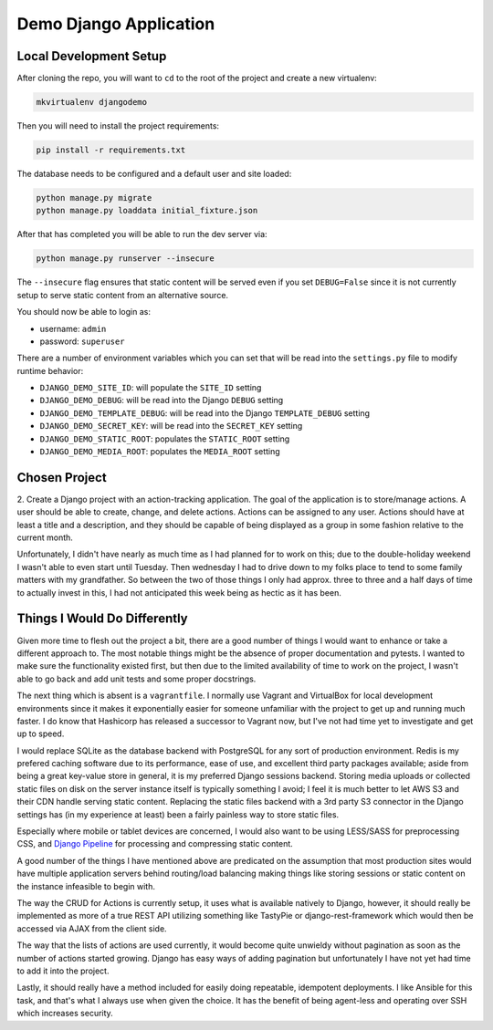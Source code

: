 
Demo Django Application
============================

Local Development Setup
-------------------------

After cloning the repo, you will want to ``cd`` to the root of the project
and create a new virtualenv:

.. code:: shell

    mkvirtualenv djangodemo

Then you will need to install the project requirements:

.. code:: shell

    pip install -r requirements.txt

The database needs to be configured and a default user and site loaded:

.. code:: shell

    python manage.py migrate
    python manage.py loaddata initial_fixture.json

After that has completed you will be able to run the dev server via:

.. code:: shell

    python manage.py runserver --insecure

The ``--insecure`` flag ensures that static content will be served even if you
set ``DEBUG=False`` since it is not currently setup to serve static content
from an alternative source.

You should now be able to login as:

*   username: ``admin``
*   password: ``superuser``

There are a number of environment variables which you can set that will
be read into the ``settings.py`` file to modify runtime behavior:

*   ``DJANGO_DEMO_SITE_ID``: will populate the ``SITE_ID`` setting

*   ``DJANGO_DEMO_DEBUG``: will be read into the Django ``DEBUG`` setting

*   ``DJANGO_DEMO_TEMPLATE_DEBUG``: will be read into the Django ``TEMPLATE_DEBUG`` setting

*   ``DJANGO_DEMO_SECRET_KEY``: will be read into the ``SECRET_KEY`` setting

*   ``DJANGO_DEMO_STATIC_ROOT``: populates the ``STATIC_ROOT`` setting

*   ``DJANGO_DEMO_MEDIA_ROOT``: populates the ``MEDIA_ROOT`` setting




Chosen Project
----------------

2.  Create a Django project with an action-tracking application. The goal of
the application is to store/manage actions. A user should be able to create,
change, and delete actions. Actions can be assigned to any user. Actions should
have at least a title and a description, and they should be capable of being
displayed as a group in some fashion relative to the current month.

Unfortunately, I didn't have nearly as much time as I had planned for to work
on this; due to the double-holiday weekend I wasn't able to even start until
Tuesday. Then wednesday I had to drive down to my folks place to tend to some
family matters with my grandfather. So between the two of those things I only
had approx. three to three and a half days of time to actually invest in this,
I had not anticipated this week being as hectic as it has been.


Things I Would Do Differently
---------------------------------

Given more time to flesh out the project a bit, there are a good number of
things I would want to enhance or take a different approach to. The most
notable things might be the absence of proper documentation and pytests. I
wanted to make sure the functionality existed first, but then due to the
limited availability of time to work on the project, I wasn't able to go back
and add unit tests and some proper docstrings.

The next thing which is absent is a ``vagrantfile``. I normally use Vagrant
and VirtualBox for local development environments since it makes it
exponentially easier for someone unfamiliar with the project to get up and
running much faster. I do know that Hashicorp has released a successor to
Vagrant now, but I've not had time yet to investigate and get up to speed.

I would replace
SQLite as the database backend with PostgreSQL for any sort of production
environment. Redis is my prefered caching software due to its performance,
ease of use, and excellent third party packages available; aside from being
a great key-value store in general, it is my preferred Django sessions backend.
Storing media uploads or collected static files on disk on the server instance
itself is typically something I avoid; I feel it is much better to let AWS S3
and their CDN handle serving static content. Replacing the static files
backend with a 3rd party S3 connector in the Django settings has (in my
experience at least) been a fairly painless way to store static files.

Especially where mobile or tablet devices are concerned, I would also want to
be using LESS/SASS for preprocessing CSS, and
`Django Pipeline <https://django-pipeline.readthedocs.org/en/latest/>`_
for processing and compressing static content.

A good number of the things I have mentioned above are predicated on the
assumption that most production sites would have multiple application servers
behind routing/load balancing making things like storing sessions or static
content on the instance infeasible to begin with.

The way the CRUD for Actions is currently setup, it uses what is available
natively to Django, however, it should really be implemented as more of a
true REST API utilizing something like TastyPie or django-rest-framework
which would then be accessed via AJAX from the client side.

The way that the lists of actions are used currently, it would become quite
unwieldy without pagination as soon as the number of actions started growing.
Django has easy ways of adding pagination but unfortunately I have not yet
had time to add it into the project.

Lastly, it should really have a method included for easily doing repeatable,
idempotent deployments. I like Ansible for this task, and that's what I always
use when given the choice. It has the benefit of being agent-less and operating
over SSH which increases security.
